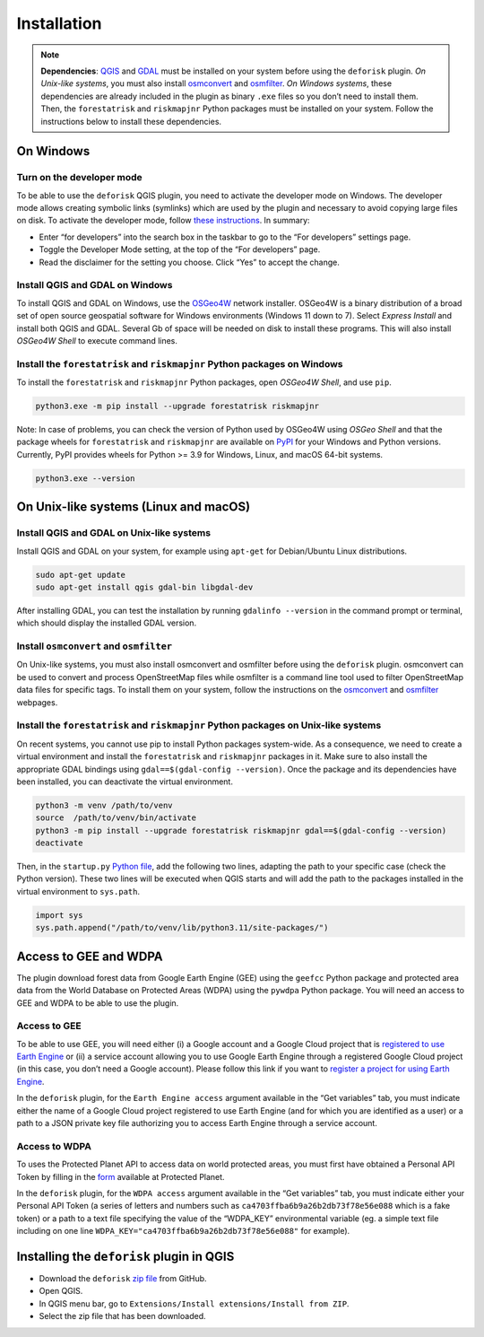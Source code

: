 ============
Installation
============


..
    This installation.rst file is automatically generated. Please do not
    modify it. If you want to make changes to this file, modify the
    installation.org source file directly.

.. note::

    **Dependencies**: `QGIS <https://www.qgis.org/en/site/>`_ and `GDAL <https://gdal.org/index.html>`_ must be installed on your system before using the ``deforisk`` plugin. *On Unix-like systems*, you must also install `osmconvert <https://wiki.openstreetmap.org/wiki/Osmconvert>`_ and `osmfilter <https://wiki.openstreetmap.org/wiki/Osmfilter>`_. *On Windows systems*, these dependencies are already included in the plugin as binary ``.exe`` files so you don’t need to install them. Then, the ``forestatrisk`` and ``riskmapjnr`` Python packages must be installed on your system. Follow the instructions below to install these dependencies.

On Windows
----------

Turn on the developer mode
~~~~~~~~~~~~~~~~~~~~~~~~~~

To be able to use the ``deforisk`` QGIS plugin, you need to activate the developer mode on Windows. The developer mode allows creating symbolic links (symlinks) which are used by the plugin and necessary to avoid copying large files on disk. To activate the developer mode, follow `these instructions <https://learn.microsoft.com/en-us/windows/apps/get-started/enable-your-device-for-development>`_. In summary:

- Enter “for developers” into the search box in the taskbar to go to the “For developers” settings page.

- Toggle the Developer Mode setting, at the top of the “For developers” page.

- Read the disclaimer for the setting you choose. Click “Yes” to accept the change.

Install QGIS and GDAL on Windows
~~~~~~~~~~~~~~~~~~~~~~~~~~~~~~~~

To install QGIS and GDAL on Windows, use the `OSGeo4W <https://trac.osgeo.org/osgeo4w/>`_ network installer. OSGeo4W is a binary distribution of a broad set of open source geospatial software for Windows environments (Windows 11 down to 7). Select *Express Install* and install both QGIS and GDAL. Several Gb of space will be needed on disk to install these programs. This will also install *OSGeo4W Shell* to execute command lines.

Install the ``forestatrisk`` and ``riskmapjnr`` Python packages on Windows
~~~~~~~~~~~~~~~~~~~~~~~~~~~~~~~~~~~~~~~~~~~~~~~~~~~~~~~~~~~~~~~~~~~~~~~~~~

To install the ``forestatrisk`` and ``riskmapjnr`` Python packages, open *OSGeo4W Shell*, and use ``pip``.

.. code:: shell

    python3.exe -m pip install --upgrade forestatrisk riskmapjnr

Note: In case of problems, you can check the version of Python used by OSGeo4W using *OSGeo Shell* and that the package wheels for ``forestatrisk`` and ``riskmapjnr`` are available on `PyPI <https://pypi.org/project/forestatrisk/#files>`_ for your Windows and Python versions. Currently, PyPI provides wheels for Python >= 3.9 for Windows, Linux, and macOS 64-bit systems.

.. code:: shell

    python3.exe --version

On Unix-like systems (Linux and macOS)
--------------------------------------

Install QGIS and GDAL on Unix-like systems
~~~~~~~~~~~~~~~~~~~~~~~~~~~~~~~~~~~~~~~~~~

Install QGIS and GDAL on your system, for example using ``apt-get`` for Debian/Ubuntu Linux distributions.

.. code:: shell

    sudo apt-get update
    sudo apt-get install qgis gdal-bin libgdal-dev

After installing GDAL, you can test the installation by running ``gdalinfo --version`` in the command prompt or terminal, which should display the installed GDAL version.

Install ``osmconvert`` and ``osmfilter``
~~~~~~~~~~~~~~~~~~~~~~~~~~~~~~~~~~~~~~~~

On Unix-like systems, you must also install osmconvert and osmfilter before using the ``deforisk`` plugin. osmconvert can be used to convert and process OpenStreetMap files while osmfilter is a command line tool used to filter OpenStreetMap data files for specific tags. To install them on your system, follow the instructions on the `osmconvert <https://wiki.openstreetmap.org/wiki/Osmconvert>`_ and `osmfilter <https://wiki.openstreetmap.org/wiki/Osmfilter>`_ webpages.

Install the ``forestatrisk`` and ``riskmapjnr`` Python packages on Unix-like systems
~~~~~~~~~~~~~~~~~~~~~~~~~~~~~~~~~~~~~~~~~~~~~~~~~~~~~~~~~~~~~~~~~~~~~~~~~~~~~~~~~~~~

On recent systems, you cannot use pip to install Python packages system-wide. As a consequence, we need to create a virtual environment and install the ``forestatrisk`` and ``riskmapjnr`` packages in it. Make sure to also install the appropriate GDAL bindings using ``gdal==$(gdal-config --version)``. Once the package and its dependencies have been installed, you can deactivate the virtual environment.

.. code:: shell

    python3 -m venv /path/to/venv
    source  /path/to/venv/bin/activate
    python3 -m pip install --upgrade forestatrisk riskmapjnr gdal==$(gdal-config --version)
    deactivate

Then, in the ``startup.py`` `Python file <https://docs.qgis.org/3.4/en/docs/pyqgis_developer_cookbook/intro.html#running-python-code-when-qgis-starts>`_, add the following two lines, adapting the path to your specific case (check the Python version). These two lines will be executed when QGIS starts and will add the path to the packages installed in the virtual environment to ``sys.path``.

.. code:: python

    import sys
    sys.path.append("/path/to/venv/lib/python3.11/site-packages/")

Access to GEE and WDPA
----------------------

The plugin download forest data from Google Earth Engine (GEE) using the ``geefcc`` Python package and protected area data from the World Database on Protected Areas (WDPA) using the ``pywdpa`` Python package. You will need an access to GEE and WDPA to be able to use the plugin. 

Access to GEE
~~~~~~~~~~~~~

To be able to use GEE, you will need either (i) a Google account and a Google Cloud project that is `registered to use Earth Engine <https://developers.google.com/earth-engine/guides/access#a-role-in-a-cloud-project>`_ or (ii) a service account allowing you to use Google Earth Engine through a registered Google Cloud project (in this case, you don’t need a Google account). Please follow this link if you want to `register a project for using Earth Engine <https://code.earthengine.google.com/register>`_.

In the ``deforisk`` plugin, for the ``Earth Engine access`` argument available in the “Get variables” tab, you must indicate either the name of a Google Cloud project registered to use Earth Engine (and for which you are identified as a user) or a path to a JSON private key file authorizing you to access Earth Engine through a service account.

.. image:: _static/ee_access.png
    :width: 500px
    :alt: Earth Engine access

Access to WDPA
~~~~~~~~~~~~~~

To uses the Protected Planet API to access data on world protected areas, you must first have obtained a Personal API Token by filling in the `form <https://api.protectedplanet.net/request>`_ available at Protected Planet.

In the ``deforisk`` plugin, for the ``WDPA access`` argument available in the “Get variables” tab, you must indicate either your Personal API Token (a series of letters and numbers such as ``ca4703ffba6b9a26b2db73f78e56e088`` which is a fake token) or a path to a text file specifying the value of the “WDPA\_KEY” environmental variable (eg. a simple text file including on one line ``WDPA_KEY="ca4703ffba6b9a26b2db73f78e56e088"`` for example).

.. image:: _static/wdpa_access.png
    :width: 500px
    :alt: WDPA access

Installing the ``deforisk`` plugin in QGIS
------------------------------------------

- Download the ``deforisk`` `zip file <https://github.com/ghislainv/deforisk-qgis-plugin/archive/refs/heads/main.zip>`_ from GitHub.

- Open QGIS.

- In QGIS menu bar, go to ``Extensions/Install extensions/Install from ZIP``.

- Select the zip file that has been downloaded.
